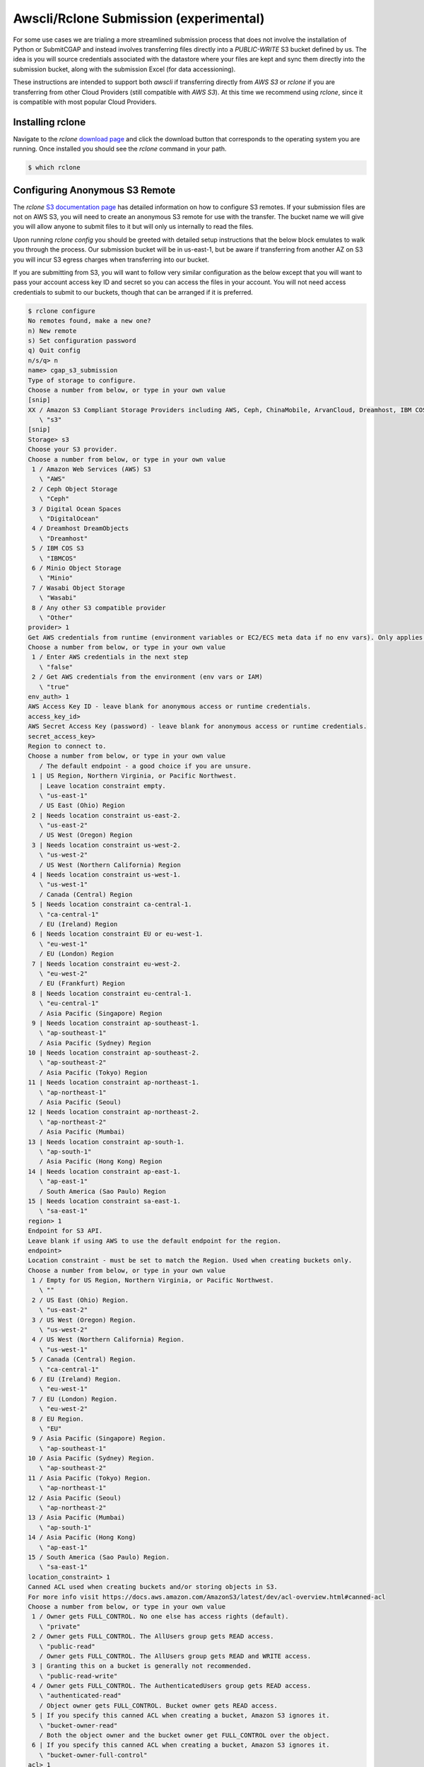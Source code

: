 =======================================
Awscli/Rclone Submission (experimental)
=======================================

For some use cases we are trialing a more streamlined submission process that does
not involve the installation of Python or SubmitCGAP and instead involves transferring
files directly into a `PUBLIC-WRITE` S3 bucket defined by us. The idea is you will source
credentials associated with the datastore where your files are kept and sync them
directly into the submission bucket, along with the submission Excel (for data
accessioning).

These instructions are intended to support both `awscli` if transferring directly from
`AWS S3` or `rclone` if you are transferring from other Cloud Providers (still compatible
with `AWS S3`). At this time we recommend using `rclone`, since it is compatible with
most popular Cloud Providers.


Installing rclone
-----------------

Navigate to the `rclone` `download page <https://rclone.org/downloads/>`_ and click the
download button that corresponds to the operating system you are running. Once installed
you should see the `rclone` command in your path.

.. code-block:: console

    $ which rclone


Configuring Anonymous S3 Remote
-------------------------------

The `rclone` `S3 documentation page <https://rclone.org/s3/>`_ has detailed information
on how to configure S3 remotes. If your submission files are not on AWS S3, you will need
to create an anonymous S3 remote for use with the transfer. The bucket name we will give
you will allow anyone to submit files to it but will only us internally to read the files.

Upon running `rclone config` you should be greeted with detailed setup instructions that
the below block emulates to walk you through the process. Our submission bucket will be
in us-east-1, but be aware if transferring from another AZ on S3 you will incur S3
egress charges when transferring into our bucket.

If you are submitting from S3, you will want to follow very similar configuration as
the below except that you will want to pass your account access key ID and secret so
you can access the files in your account. You will not need access credentials to submit
to our buckets, though that can be arranged if it is preferred.


.. code-block:: console

    $ rclone configure
    No remotes found, make a new one?
    n) New remote
    s) Set configuration password
    q) Quit config
    n/s/q> n
    name> cgap_s3_submission
    Type of storage to configure.
    Choose a number from below, or type in your own value
    [snip]
    XX / Amazon S3 Compliant Storage Providers including AWS, Ceph, ChinaMobile, ArvanCloud, Dreamhost, IBM COS, Minio, and Tencent COS
       \ "s3"
    [snip]
    Storage> s3
    Choose your S3 provider.
    Choose a number from below, or type in your own value
     1 / Amazon Web Services (AWS) S3
       \ "AWS"
     2 / Ceph Object Storage
       \ "Ceph"
     3 / Digital Ocean Spaces
       \ "DigitalOcean"
     4 / Dreamhost DreamObjects
       \ "Dreamhost"
     5 / IBM COS S3
       \ "IBMCOS"
     6 / Minio Object Storage
       \ "Minio"
     7 / Wasabi Object Storage
       \ "Wasabi"
     8 / Any other S3 compatible provider
       \ "Other"
    provider> 1
    Get AWS credentials from runtime (environment variables or EC2/ECS meta data if no env vars). Only applies if access_key_id and secret_access_key is blank.
    Choose a number from below, or type in your own value
     1 / Enter AWS credentials in the next step
       \ "false"
     2 / Get AWS credentials from the environment (env vars or IAM)
       \ "true"
    env_auth> 1
    AWS Access Key ID - leave blank for anonymous access or runtime credentials.
    access_key_id>
    AWS Secret Access Key (password) - leave blank for anonymous access or runtime credentials.
    secret_access_key>
    Region to connect to.
    Choose a number from below, or type in your own value
       / The default endpoint - a good choice if you are unsure.
     1 | US Region, Northern Virginia, or Pacific Northwest.
       | Leave location constraint empty.
       \ "us-east-1"
       / US East (Ohio) Region
     2 | Needs location constraint us-east-2.
       \ "us-east-2"
       / US West (Oregon) Region
     3 | Needs location constraint us-west-2.
       \ "us-west-2"
       / US West (Northern California) Region
     4 | Needs location constraint us-west-1.
       \ "us-west-1"
       / Canada (Central) Region
     5 | Needs location constraint ca-central-1.
       \ "ca-central-1"
       / EU (Ireland) Region
     6 | Needs location constraint EU or eu-west-1.
       \ "eu-west-1"
       / EU (London) Region
     7 | Needs location constraint eu-west-2.
       \ "eu-west-2"
       / EU (Frankfurt) Region
     8 | Needs location constraint eu-central-1.
       \ "eu-central-1"
       / Asia Pacific (Singapore) Region
     9 | Needs location constraint ap-southeast-1.
       \ "ap-southeast-1"
       / Asia Pacific (Sydney) Region
    10 | Needs location constraint ap-southeast-2.
       \ "ap-southeast-2"
       / Asia Pacific (Tokyo) Region
    11 | Needs location constraint ap-northeast-1.
       \ "ap-northeast-1"
       / Asia Pacific (Seoul)
    12 | Needs location constraint ap-northeast-2.
       \ "ap-northeast-2"
       / Asia Pacific (Mumbai)
    13 | Needs location constraint ap-south-1.
       \ "ap-south-1"
       / Asia Pacific (Hong Kong) Region
    14 | Needs location constraint ap-east-1.
       \ "ap-east-1"
       / South America (Sao Paulo) Region
    15 | Needs location constraint sa-east-1.
       \ "sa-east-1"
    region> 1
    Endpoint for S3 API.
    Leave blank if using AWS to use the default endpoint for the region.
    endpoint>
    Location constraint - must be set to match the Region. Used when creating buckets only.
    Choose a number from below, or type in your own value
     1 / Empty for US Region, Northern Virginia, or Pacific Northwest.
       \ ""
     2 / US East (Ohio) Region.
       \ "us-east-2"
     3 / US West (Oregon) Region.
       \ "us-west-2"
     4 / US West (Northern California) Region.
       \ "us-west-1"
     5 / Canada (Central) Region.
       \ "ca-central-1"
     6 / EU (Ireland) Region.
       \ "eu-west-1"
     7 / EU (London) Region.
       \ "eu-west-2"
     8 / EU Region.
       \ "EU"
     9 / Asia Pacific (Singapore) Region.
       \ "ap-southeast-1"
    10 / Asia Pacific (Sydney) Region.
       \ "ap-southeast-2"
    11 / Asia Pacific (Tokyo) Region.
       \ "ap-northeast-1"
    12 / Asia Pacific (Seoul)
       \ "ap-northeast-2"
    13 / Asia Pacific (Mumbai)
       \ "ap-south-1"
    14 / Asia Pacific (Hong Kong)
       \ "ap-east-1"
    15 / South America (Sao Paulo) Region.
       \ "sa-east-1"
    location_constraint> 1
    Canned ACL used when creating buckets and/or storing objects in S3.
    For more info visit https://docs.aws.amazon.com/AmazonS3/latest/dev/acl-overview.html#canned-acl
    Choose a number from below, or type in your own value
     1 / Owner gets FULL_CONTROL. No one else has access rights (default).
       \ "private"
     2 / Owner gets FULL_CONTROL. The AllUsers group gets READ access.
       \ "public-read"
       / Owner gets FULL_CONTROL. The AllUsers group gets READ and WRITE access.
     3 | Granting this on a bucket is generally not recommended.
       \ "public-read-write"
     4 / Owner gets FULL_CONTROL. The AuthenticatedUsers group gets READ access.
       \ "authenticated-read"
       / Object owner gets FULL_CONTROL. Bucket owner gets READ access.
     5 | If you specify this canned ACL when creating a bucket, Amazon S3 ignores it.
       \ "bucket-owner-read"
       / Both the object owner and the bucket owner get FULL_CONTROL over the object.
     6 | If you specify this canned ACL when creating a bucket, Amazon S3 ignores it.
       \ "bucket-owner-full-control"
    acl> 1
    The server-side encryption algorithm used when storing this object in S3.
    Choose a number from below, or type in your own value
     1 / None
       \ ""
     2 / AES256
       \ "AES256"
    server_side_encryption> 2
    The storage class to use when storing objects in S3.
    Choose a number from below, or type in your own value
     1 / Default
       \ ""
     2 / Standard storage class
       \ "STANDARD"
     3 / Reduced redundancy storage class
       \ "REDUCED_REDUNDANCY"
     4 / Standard Infrequent Access storage class
       \ "STANDARD_IA"
     5 / One Zone Infrequent Access storage class
       \ "ONEZONE_IA"
     6 / Glacier storage class
       \ "GLACIER"
     7 / Glacier Deep Archive storage class
       \ "DEEP_ARCHIVE"
     8 / Intelligent-Tiering storage class
       \ "INTELLIGENT_TIERING"
     9 / Glacier Instant Retrieval storage class
       \ "GLACIER_IR"
    storage_class> 1
    Remote config
    --------------------
    [cgap_s3_submission]
    type = s3
    provider = AWS
    env_auth = false
    access_key_id =
    secret_access_key =
    region = us-east-1
    endpoint =
    location_constraint =
    acl = private
    server_side_encryption = AES256
    storage_class =
    --------------------
    y) Yes this is OK
    e) Edit this remote
    d) Delete this remote
    y/e/d> y


If successful you should be able to transfer files from the local machine or your private
s3 buckets into our submission bucket. If we have not told you the bucket name to submit
to, please reach out to us at `cgap-support@hms-dbmi.atlassian.net <mailto:cgap-support@hms-dbmi.atlassian.net>`_.

You then can transfer files from your local machine or your private S3 buckets into
our submission bucket. Test our remote by filling out the accessioning spreadsheet
and submitting it to our S3 bucket. Please denote a sensible case ID to use as a folder
prefix for the current submission. Transfer the spreadsheet with:

.. code-block:: console

    $ rclone copy ~/Documents/submit_cgap/case0001/case0001_accessioning.xls cgap_s3_submission:cgap-submission-bucket/case0001/case0001_accessioning.xls


If successful, continue by transferring the raw files into the submission bucket.

.. code-block:: console

    $ rclone copy cgap_s3_submission:your-private-s3-bucket/fastq1.fastq.gz cgap_s3_submission:cgap-submission-bucket/case0001/fastq1.fastq.gz
    $ rclone copy cgap_s3_submission:your-private-s3-bucket/fastq2.fastq.gz cgap_s3_submission:cgap-submission-bucket/case0001/fastq2.fastq.gz


If you are not using AWS S3 as your storage provider, see the following instructions.


Transferring from Another Cloud
-------------------------------

As mentioned previously, `rclone` is a cross-platform compatible file transfer tool.
This allows you to submit files to our S3 buckets that live in other cloud platforms.
To do this, you will need to locate your cloud provider on the main
`rclone documentation page <https://rclone.org/>`_
and click the `config` button then follow the configuration instructions for `rclone` on
the subsequent page.


Transferring from Google Cloud
------------------------------

A common use-case is to transfer files that live in Google Cloud to us on S3. Similar to
the S3 remote setup needed to communicate with our submission bucket, you must do a
similar sort of
`configuration <https://rclone.org/googlecloudstorage/>`_
for communicating with Google Cloud. Run `rclone config` as before.

.. code-block:: console

    $ rclone config
    New remote
    d) Delete remote
    q) Quit config
    e/n/d/q> n
    name> remote_files_for_cgap_submission
    Type of storage to configure.
    Choose a number from below, or type in your own value
    [snip]
    XX / Google Cloud Storage (this is not Google Drive)
       \ "google cloud storage"
    [snip]
    Storage> google cloud storage
    Google Application Client Id - leave blank normally.
    client_id>
    Google Application Client Secret - leave blank normally.
    client_secret>
    Project number optional - needed only for list/create/delete buckets - see your developer console.
    project_number> 12345678
    Service Account Credentials JSON file path - needed only if you want use SA instead of interactive login.
    service_account_file>
    Access Control List for new objects.
    Choose a number from below, or type in your own value
     1 / Object owner gets OWNER access, and all Authenticated Users get READER access.
       \ "authenticatedRead"
     2 / Object owner gets OWNER access, and project team owners get OWNER access.
       \ "bucketOwnerFullControl"
     3 / Object owner gets OWNER access, and project team owners get READER access.
       \ "bucketOwnerRead"
     4 / Object owner gets OWNER access [default if left blank].
       \ "private"
     5 / Object owner gets OWNER access, and project team members get access according to their roles.
       \ "projectPrivate"
     6 / Object owner gets OWNER access, and all Users get READER access.
       \ "publicRead"
    object_acl> 4
    Access Control List for new buckets.
    Choose a number from below, or type in your own value
     1 / Project team owners get OWNER access, and all Authenticated Users get READER access.
       \ "authenticatedRead"
     2 / Project team owners get OWNER access [default if left blank].
       \ "private"
     3 / Project team members get access according to their roles.
       \ "projectPrivate"
     4 / Project team owners get OWNER access, and all Users get READER access.
       \ "publicRead"
     5 / Project team owners get OWNER access, and all Users get WRITER access.
       \ "publicReadWrite"
    bucket_acl> 2
    Location for the newly created buckets.
    Choose a number from below, or type in your own value
     1 / Empty for default location (US).
       \ ""
     2 / Multi-regional location for Asia.
       \ "asia"
     3 / Multi-regional location for Europe.
       \ "eu"
     4 / Multi-regional location for United States.
       \ "us"
     5 / Taiwan.
       \ "asia-east1"
     6 / Tokyo.
       \ "asia-northeast1"
     7 / Singapore.
       \ "asia-southeast1"
     8 / Sydney.
       \ "australia-southeast1"
     9 / Belgium.
       \ "europe-west1"
    10 / London.
       \ "europe-west2"
    11 / Iowa.
       \ "us-central1"
    12 / South Carolina.
       \ "us-east1"
    13 / Northern Virginia.
       \ "us-east4"
    14 / Oregon.
       \ "us-west1"
    location> 12
    The storage class to use when storing objects in Google Cloud Storage.
    Choose a number from below, or type in your own value
     1 / Default
       \ ""
     2 / Multi-regional storage class
       \ "MULTI_REGIONAL"
     3 / Regional storage class
       \ "REGIONAL"
     4 / Nearline storage class
       \ "NEARLINE"
     5 / Coldline storage class
       \ "COLDLINE"
     6 / Durable reduced availability storage class
       \ "DURABLE_REDUCED_AVAILABILITY"
    storage_class> 5
    Remote config
    Use auto config?
     * Say Y if not sure
     * Say N if you are working on a remote or headless machine or Y didn't work
    y) Yes
    n) No
    y/n> y
    If your browser doesn't open automatically go to the following link: http://127.0.0.1:53682/auth
    Log in and authorize rclone for access
    Waiting for code...
    Got code
    --------------------
    [remote_files_for_cgap_submission]
    type = google cloud storage
    client_id =
    client_secret =
    token = {"AccessToken":"xxxx.xxxxxxxxxxxxxxxxxxxxxxxxxxxxxxxxxxxxxxxxx-xxxxxxxxxxxxxxxxxxxxxxxxxxxxxxxxxxxxxxxxx","RefreshToken":"x/xxxxxxxxxxxxxxxxxxxxxxxxxxxxxxxxx_xxxxxxxxx","Expiry":"2014-07-17T20:49:14.929208288+01:00","Extra":null}
    project_number = 12345678
    object_acl = private
    bucket_acl = private
    --------------------
    y) Yes this is OK
    e) Edit this remote
    d) Delete this remote
    y/e/d> y


After the Google Cloud connection is configured, you should be able to combine them
to submit your submission files directly.

.. code-block:: console

    $ rclone copy remote_files_for_cgap_submission:your-private-gcloud-bucket/fastq1.fastq.gz cgap_s3_submission:cgap-submission-bucket/case0001/fastq1.fastq.gz
    $ rclone copy remote_files_for_cgap_submission:your-private-gcloud-bucket/fastq2.fastq.gz cgap_s3_submission:cgap-submission-bucket/case0001/fastq2.fastq.gz


These transfers may take some significant time but should still be faster than if
downloading to the local machine. Once complete please notify one of our data wranglers
who will verify the submission was successful and finalize the process on our end.
